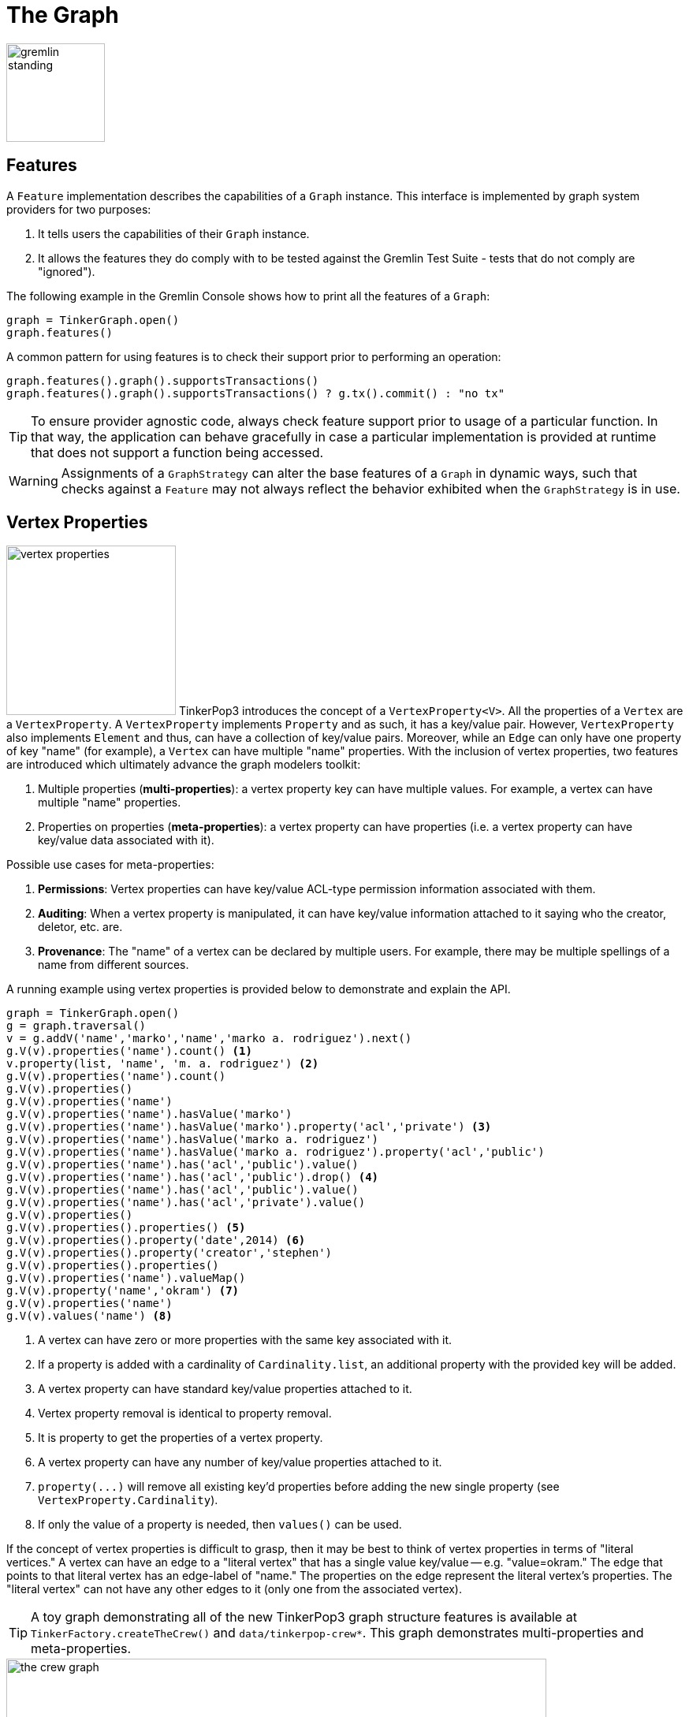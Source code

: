 ////
Licensed to the Apache Software Foundation (ASF) under one or more
contributor license agreements.  See the NOTICE file distributed with
this work for additional information regarding copyright ownership.
The ASF licenses this file to You under the Apache License, Version 2.0
(the "License"); you may not use this file except in compliance with
the License.  You may obtain a copy of the License at

  http://www.apache.org/licenses/LICENSE-2.0

Unless required by applicable law or agreed to in writing, software
distributed under the License is distributed on an "AS IS" BASIS,
WITHOUT WARRANTIES OR CONDITIONS OF ANY KIND, either express or implied.
See the License for the specific language governing permissions and
limitations under the License.
////
[[graph]]
The Graph
=========

image::gremlin-standing.png[width=125]

Features
--------

A `Feature` implementation describes the capabilities of a `Graph` instance. This interface is implemented by graph
system providers for two purposes:

. It tells users the capabilities of their `Graph` instance.
. It allows the features they do comply with to be tested against the Gremlin Test Suite - tests that do not comply are "ignored").

The following example in the Gremlin Console shows how to print all the features of a `Graph`:

[gremlin-groovy]
----
graph = TinkerGraph.open()
graph.features()
----

A common pattern for using features is to check their support prior to performing an operation:

[gremlin-groovy]
----
graph.features().graph().supportsTransactions()
graph.features().graph().supportsTransactions() ? g.tx().commit() : "no tx"
----

TIP: To ensure provider agnostic code, always check feature support prior to usage of a particular function.  In that
way, the application can behave gracefully in case a particular implementation is provided at runtime that does not
support a function being accessed.

WARNING: Assignments of a `GraphStrategy` can alter the base features of a `Graph` in dynamic ways, such that checks
against a `Feature` may not always reflect the behavior exhibited when the `GraphStrategy` is in use.

[[vertex-properties]]
Vertex Properties
-----------------

image:vertex-properties.png[width=215,float=left] TinkerPop3 introduces the concept of a `VertexProperty<V>`. All the
properties of a `Vertex` are a `VertexProperty`. A `VertexProperty` implements `Property` and as such, it has a
key/value pair. However, `VertexProperty` also implements `Element` and thus, can have a collection of key/value
pairs. Moreover, while an `Edge` can only have one property of key "name" (for example), a `Vertex` can have multiple
"name" properties. With the inclusion of vertex properties, two features are introduced which ultimately advance the
graph modelers toolkit:

. Multiple properties (*multi-properties*): a vertex property key can have multiple values.  For example, a vertex can have
multiple "name" properties.
. Properties on properties (*meta-properties*): a vertex property can have properties (i.e. a vertex property can
have key/value data associated with it).

Possible use cases for meta-properties:

. *Permissions*: Vertex properties can have key/value ACL-type permission information associated with them.
. *Auditing*: When a vertex property is manipulated, it can have key/value information attached to it saying who the
creator, deletor, etc. are.
. *Provenance*: The "name" of a vertex can be declared by multiple users.  For example, there may be multiple spellings
of a name from different sources.

A running example using vertex properties is provided below to demonstrate and explain the API.

[gremlin-groovy]
----
graph = TinkerGraph.open()
g = graph.traversal()
v = g.addV('name','marko','name','marko a. rodriguez').next()
g.V(v).properties('name').count() <1>
v.property(list, 'name', 'm. a. rodriguez') <2>
g.V(v).properties('name').count()
g.V(v).properties()
g.V(v).properties('name')
g.V(v).properties('name').hasValue('marko')
g.V(v).properties('name').hasValue('marko').property('acl','private') <3>
g.V(v).properties('name').hasValue('marko a. rodriguez')
g.V(v).properties('name').hasValue('marko a. rodriguez').property('acl','public')
g.V(v).properties('name').has('acl','public').value()
g.V(v).properties('name').has('acl','public').drop() <4>
g.V(v).properties('name').has('acl','public').value()
g.V(v).properties('name').has('acl','private').value()
g.V(v).properties()
g.V(v).properties().properties() <5>
g.V(v).properties().property('date',2014) <6>
g.V(v).properties().property('creator','stephen')
g.V(v).properties().properties()
g.V(v).properties('name').valueMap()
g.V(v).property('name','okram') <7>
g.V(v).properties('name')
g.V(v).values('name') <8>
----

<1> A vertex can have zero or more properties with the same key associated with it.
<2> If a property is added with a cardinality of `Cardinality.list`, an additional property with the provided key will be added.
<3> A vertex property can have standard key/value properties attached to it.
<4> Vertex property removal is identical to property removal.
<5> It is property to get the properties of a vertex property.
<6> A vertex property can have any number of key/value properties attached to it.
<7> `property(...)` will remove all existing key'd properties before adding the new single property (see `VertexProperty.Cardinality`).
<8> If only the value of a property is needed, then `values()` can be used.

If the concept of vertex properties is difficult to grasp, then it may be best to think of vertex properties in terms
of "literal vertices." A vertex can have an edge to a "literal vertex" that has a single value key/value -- e.g.
"value=okram." The edge that points to that literal vertex has an edge-label of "name." The properties on the edge
represent the literal vertex's properties. The "literal vertex" can not have any other edges to it (only one from the
associated vertex).

[[the-crew-toy-graph]]
TIP: A toy graph demonstrating all of the new TinkerPop3 graph structure features is available at
`TinkerFactory.createTheCrew()` and `data/tinkerpop-crew*`. This graph demonstrates multi-properties and meta-properties.

.TinkerPop Crew
image::the-crew-graph.png[width=685]

[gremlin-groovy,theCrew]
----
g.V().as('a').
      properties('location').as('b').
      hasNot('endTime').as('c').
      select('a','b','c').by('name').by(value).by('startTime') // determine the current location of each person
g.V().has('name','gremlin').inE('uses').
      order().by('skill',incr).as('a').
      outV().as('b').
      select('a','b').by('skill').by('name') // rank the users of gremlin by their skill level
----

Graph Variables
---------------

TinkerPop3 introduces the concept of `Graph.Variables`. Variables are key/value pairs associated with the graph
itself -- in essence, a `Map<String,Object>`. These variables are intended to store metadata about the graph. Example
use cases include:

 * *Schema information*: What do the namespace prefixes resolve to and when was the schema last modified?
 * *Global permissions*: What are the access rights for particular groups?
 * *System user information*: Who are the admins of the system?

An example of graph variables in use is presented below:

[gremlin-groovy]
----
graph = TinkerGraph.open()
graph.variables()
graph.variables().set('systemAdmins',['stephen','peter','pavel'])
graph.variables().set('systemUsers',['matthias','marko','josh'])
graph.variables().keys()
graph.variables().get('systemUsers')
graph.variables().get('systemUsers').get()
graph.variables().remove('systemAdmins')
graph.variables().keys()
----

IMPORTANT: Graph variables are not intended to be subject to heavy, concurrent mutation nor to be used in complex
computations. The intention is to have a location to store data about the graph for administrative purposes.

[[transactions]]
Graph Transactions
------------------

image:gremlin-coins.png[width=100,float=right] A link:http://en.wikipedia.org/wiki/Database_transaction[database transaction]
represents a unit of work to execute against the database.  Transactions are controlled by an implementation of the
`Transaction` interface and that object can be obtained from the `Graph` interface using the `tx()` method.  It is
important to note that the `Transaction` object does not represent a "transaction" itself.  It merely exposes the
methods for working with transactions (e.g. committing, rolling back, etc).

Most `Graph` implementations that `supportsTransactions` will implement an "automatic" `ThreadLocal` transaction,
which means that when a read or write occurs after the `Graph` is instantiated, a transaction is automatically
started within that thread.  There is no need to manually call a method to "create" or "start" a transaction.  Simply
modify the graph as required and call `graph.tx().commit()` to apply changes or `graph.tx().rollback()` to undo them.
When the next read or write action occurs against the graph, a new transaction will be started within that current
thread of execution.

When using transactions in this fashion, especially in web application (e.g. HTTP server), it is important to ensure
that transactions do not leak from one request to the next.  In other words, unless a client is somehow bound via
session to process every request on the same server thread, every request must be committed or rolled back at the end
of the request.  By ensuring that the request encapsulates a transaction, it ensures that a future request processed
on a server thread is starting in a fresh transactional state and will not have access to the remains of one from an
earlier request. A good strategy is to rollback a transaction at the start of a request, so that if it so happens that
a transactional leak does occur between requests somehow, a fresh transaction is assured by the fresh request.

TIP: The `tx()` method is on the `Graph` interface, but it is also available on the `TraversalSource` spawned from a
`Graph`.  Calls to `TraversalSource.tx()` are proxied through to the underlying `Graph` as a convenience.

Configuring
~~~~~~~~~~~

Determining when a transaction starts is dependent upon the behavior assigned to the `Transaction`.  It is up to the
`Graph` implementation to determine the default behavior and unless the implementation doesn't allow it, the behavior
itself can be altered via these `Transaction` methods:

[source,java]
----
public Transaction onReadWrite(final Consumer<Transaction> consumer);

public Transaction onClose(final Consumer<Transaction> consumer);
----

Providing a `Consumer` function to `onReadWrite` allows definition of how a transaction starts when a read or a write
occurs. `Transaction.READ_WRITE_BEHAVIOR` contains pre-defined `Consumer` functions to supply to the `onReadWrite`
method.  It has two options:

* `AUTO` - automatic transactions where the transaction is started implicitly to the read or write operation
* `MANUAL` - manual transactions where it is up to the user to explicitly open a transaction, throwing an exception
if the transaction is not open

Providing a `Consumer` function to `onClose` allows configuration of how a transaction is handled when
`Transaction.close()` is called.  `Transaction.CLOSE_BEHAVIOR` has several pre-defined options that can be supplied to
this method:

* `COMMIT` - automatically commit an open transaction
* `ROLLBACK` - automatically rollback an open transaction
* `MANUAL` - throw an exception if a transaction is open, forcing the user to explicitly close the transaction

IMPORTANT: As transactions are `ThreadLocal` in nature, so are the transaction configurations for `onReadWrite` and
`onClose`.

Once there is an understanding for how transactions are configured, most of the rest of the `Transaction` interface
is self-explanatory. Note that <<neo4j-gremlin,Neo4j-Gremlin>> is used for the examples to follow as TinkerGraph does
not support transactions.

[source,groovy]
----
gremlin> graph = Neo4jGraph.open('/tmp/neo4j')
==>neo4jgraph[EmbeddedGraphDatabase [/tmp/neo4j]]
gremlin> graph.features()
==>FEATURES
> GraphFeatures
>-- Transactions: true  <1>
>-- Computer: false
>-- Persistence: true
...
gremlin> graph.tx().onReadWrite(Transaction.READ_WRITE_BEHAVIOR.AUTO) <2>
==>org.apache.tinkerpop.gremlin.neo4j.structure.Neo4jGraph$Neo4jTransaction@1c067c0d
gremlin> graph.addVertex("name","stephen")  <3>
==>v[0]
gremlin> graph.tx().commit() <4>
==>null
gremlin> graph.tx().onReadWrite(Transaction.READ_WRITE_BEHAVIOR.MANUAL) <5>
==>org.apache.tinkerpop.gremlin.neo4j.structure.Neo4jGraph$Neo4jTransaction@1c067c0d
gremlin> graph.tx().isOpen()
==>false
gremlin> graph.addVertex("name","marko") <6>
Open a transaction before attempting to read/write the transaction
gremlin> graph.tx().open() <7>
==>null
gremlin> graph.addVertex("name","marko") <8>
==>v[1]
gremlin> graph.tx().commit()
==>null
----

<1> Check `features` to ensure that the graph supports transactions.
<2> By default, `Neo4jGraph` is configured with "automatic" transactions, so it is set here for demonstration purposes only.
<3> When the vertex is added, the transaction is automatically started.  From this point, more mutations can be staged
or other read operations executed in the context of that open transaction.
<4> Calling `commit` finalizes the transaction.
<5> Change transaction behavior to require manual control.
<6> Adding a vertex now results in failure because the transaction was not explicitly opened.
<7> Explicitly open a transaction.
<8> Adding a vertex now succeeds as the transaction was manually opened.

NOTE: It may be important to consult the documentation of the `Graph` implementation you are using when it comes to the
specifics of how transactions will behave.  TinkerPop allows some latitude in this area and implementations may not have
the exact same behaviors and link:https://en.wikipedia.org/wiki/ACID[ACID] guarantees.

Retries
~~~~~~~

There are times when transactions fail.  Failure may be indicative of some permanent condition, but other failures
might simply require the transaction to be retried for possible future success. The `Transaction` object also exposes
a method for executing automatic transaction retries:

[gremlin-groovy]
----
graph = Neo4jGraph.open('/tmp/neo4j')
graph.tx().submit {it.addVertex("name","josh")}.retry(10)
graph.tx().submit {it.addVertex("name","daniel")}.exponentialBackoff(10)
graph.close()
----

As shown above, the `submit` method takes a `Function<Graph, R>` which is the unit of work to execute and possibly
retry on failure.  The method returns a `Transaction.Workload` object which has a number of default methods for common
retry strategies.  It is also possible to supply a custom retry function if a default one does not suit the required
purpose.

Threaded Transactions
~~~~~~~~~~~~~~~~~~~~~

Most `Graph` implementations that support transactions do so in a `ThreadLocal` manner, where the current transaction
is bound to the current thread of execution. Consider the following example to demonstrate:

[source,java]
----
graph.addVertex("name","stephen");

Thread t1 = new Thread(() -> {
    graph.addVertex("name","josh");
});

Thread t2 = new Thread(() -> {
    graph.addVertex("name","marko");
});

t1.start()
t2.start()

t1.join()
t2.join()

graph.tx().commit();
----

The above code shows three vertices added to `graph` in three different threads: the current thread, `t1` and
`t2`.  One might expect that by the time this body of code finished executing, that there would be three vertices
persisted to the `Graph`.  However, given the `ThreadLocal` nature of transactions, there really were three separate
transactions created in that body of code (i.e. one for each thread of execution) and the only one committed was the
first call to `addVertex` in the primary thread of execution.  The other two calls to that method within `t1` and `t2`
were never committed and thus orphaned.

A `Graph` that `supportsThreadedTransactions` is one that allows for a `Graph` to operate outside of that constraint,
thus allowing multiple threads to operate within the same transaction.  Therefore, if there was a need to have three
different threads operating within the same transaction, the above code could be re-written as follows:

[source,java]
----
Graph threaded = graph.tx().createThreadedTx();
threaded.addVertex("name","stephen");

Thread t1 = new Thread(() -> {
    threaded.addVertex("name","josh");
});

Thread t2 = new Thread(() -> {
    threaded.addVertex("name","marko");
});

t1.start()
t2.start()

t1.join()
t2.join()

threaded.tx().commit();
----

In the above case, the call to `graph.tx().createThreadedTx()` creates a new `Graph` instance that is unbound from the
`ThreadLocal` transaction, thus allowing each thread to operate on it in the same context.  In this case, there would
be three separate vertices persisted to the `Graph`.

Gremlin I/O
-----------

image:gremlin-io.png[width=250,float=right] The task of getting data in and out of `Graph` instances is the job of
the Gremlin I/O packages.  Gremlin I/O provides two interfaces for reading and writing `Graph` instances: `GraphReader`
and `GraphWriter`.  These interfaces expose methods that support:

* Reading and writing an entire `Graph`
* Reading and writing a `Traversal<Vertex>` as adjacency list format
* Reading and writing a single `Vertex` (with and without associated `Edge` objects)
* Reading and writing a single `Edge`
* Reading and writing a single `VertexProperty`
* Reading and writing a single `Property`
* Reading and writing an arbitrary `Object`

In all cases, these methods operate in the currency of `InputStream` and `OutputStream` objects, allowing graphs and
their related elements to be written to and read from files, byte arrays, etc.  The `Graph` interface offers the `io`
method, which provides access to "reader/writer builder" objects that are pre-configured with serializers provided by
the `Graph`, as well as helper methods for the various I/O capabilities. Unless there are very advanced requirements
for the serialization process, it is always best to utilize the methods on the `Io` interface to construct
`GraphReader` and `GraphWriter` instances, as the implementation may provide some custom settings that would otherwise
have to be configured manually by the user to do the serialization.

It is up to the implementations of the `GraphReader` and `GraphWriter` interfaces to choose the methods they
implement and the manner in which they work together.  The only characteristic enforced and expected is that the write
methods should produce output that is compatible with the corresponding read method.  For example, the output of
`writeVertices` should be readable as input to `readVertices` and the output of `writeProperty` should be readable as
input to `readProperty`.

GraphML Reader/Writer
~~~~~~~~~~~~~~~~~~~~~

image:gremlin-graphml.png[width=350,float=left] The link:http://graphml.graphdrawing.org/[GraphML] file format is a
common XML-based representation of a graph. It is widely supported by graph-related tools and libraries making it a
solid interchange format for TinkerPop. In other words, if the intent is to work with graph data in conjunction with
applications outside of TinkerPop, GraphML may be the best choice to do that. Common use cases might be:

* Generate a graph using link:https://networkx.github.io/[NetworkX], export it with GraphML and import it to TinkerPop.
* Produce a subgraph and export it to GraphML to be consumed by and visualized in link:https://gephi.org/[Gephi].
* Migrate the data of an entire graph to a different graph database not supported by TinkerPop.

As GraphML is a specification for the serialization of an entire graph and not the individual elements of a graph,
methods that support input and output of single vertices, edges, etc. are not supported.

WARNING: GraphML is a "lossy" format in that it only supports primitive values for properties and does not have
support for `Graph` variables.  It will use `toString` to serialize property values outside of those primitives.

WARNING: GraphML as a specification allows for `<edge>` and `<node>` elements to appear in any order.  Most software
that writes GraphML (including as TinkerPop's `GraphMLWriter`) write `<node>` elements before `<edge>` elements.  However it
is important to note that `GraphMLReader` will read this data in order and order can matter.  This is because TinkerPop
does not allow the vertex label to be changed after the vertex has been created.  Therefore, if an `<edge>` element
comes before the `<node>`, the label on the vertex will be ignored.  It is thus better to order `<node>` elements in the
GraphML to appear before all `<edge>` elements if vertex labels are important to the graph.

The following code shows how to write a `Graph` instance to file called `tinkerpop-modern.xml` and then how to read
that file back into a different instance:

[source,java]
----
final Graph graph = TinkerFactory.createModern();
graph.io(IoCore.graphml()).writeGraph("tinkerpop-modern.xml");
final Graph newGraph = TinkerGraph.open();
newGraph.io(IoCore.graphml()).readGraph("tinkerpop-modern.xml");
----

If a custom configuration is required, then have the `Graph` generate a `GraphReader` or `GraphWriter` "builder" instance:

[source,java]
----
final Graph graph = TinkerFactory.createModern();
try (final OutputStream os = new FileOutputStream("tinkerpop-modern.xml")) {
    graph.io(IoCore.graphml()).writer().normalize(true).create().writeGraph(os, graph);
}

final Graph newGraph = TinkerGraph.open();
try (final InputStream stream = new FileInputStream("tinkerpop-modern.xml")) {
    newGraph.io(IoCore.graphml()).reader().vertexIdKey("name").create().readGraph(stream, newGraph);
}
----

[[graphson-reader-writer]]
GraphSON Reader/Writer
~~~~~~~~~~~~~~~~~~~~~~

image:gremlin-graphson.png[width=350,float=left] GraphSON is a link:http://json.org/[JSON]-based format extended
from earlier versions of TinkerPop. It is important to note that TinkerPop3's GraphSON is not backwards compatible
with prior TinkerPop GraphSON versions. GraphSON has some support from graph-related application outside of TinkerPop,
but it is generally best used in two cases:

* A text format of the graph or its elements is desired (e.g. debugging, usage in source control, etc.)
* The graph or its elements need to be consumed by code that is not JVM-based (e.g. JavaScript, Python, .NET, etc.)

GraphSON supports all of the `GraphReader` and `GraphWriter` interface methods and can therefore read or write an
entire `Graph`, vertices, arbitrary objects, etc.  The following code shows how to write a `Graph` instance to file
called `tinkerpop-modern.json` and then how to read that file back into a different instance:

[source,java]
----
final Graph graph = TinkerFactory.createModern();
graph.io(IoCore.graphson()).writeGraph("tinkerpop-modern.json");

final Graph newGraph = TinkerGraph.open();
newGraph.io(IoCore.graphson()).readGraph("tinkerpop-modern.json");
----

If a custom configuration is required, then have the `Graph` generate a `GraphReader` or `GraphWriter` "builder" instance:

[source,java]
----
final Graph graph = TinkerFactory.createModern();
try (final OutputStream os = new FileOutputStream("tinkerpop-modern.json")) {
    final GraphSONMapper mapper = graph.io(IoCore.graphson()).mapper().normalize(true).create()
    graph.io(IoCore.graphson()).writer().mapper(mapper).create().writeGraph(os, graph)
}

final Graph newGraph = TinkerGraph.open();
try (final InputStream stream = new FileInputStream("tinkerpop-modern.json")) {
    newGraph.io(IoCore.graphson()).reader().vertexIdKey("name").create().readGraph(stream, newGraph);
}
----

One of the important configuration options of the `GraphSONReader` and `GraphSONWriter` is the ability to embed type
information into the output.  By embedding the types, it becomes possible to serialize a graph without losing type
information that might be important when being consumed by another source.  The importance of this concept is
demonstrated in the following example where a single `Vertex` is written to GraphSON using the Gremlin Console:

[gremlin-groovy]
----
graph = TinkerFactory.createModern()
g = graph.traversal()
f = new ByteArrayOutputStream()
graph.io(graphson()).writer().create().writeVertex(f, g.V(1).next(), BOTH)
f.close()
----

The following GraphSON example shows the output of `GraphSONWriter.writeVertex()` with associated edges:

[source,json]
----
{
    "id": 1,
    "label": "person",
    "outE": {
        "created": [
            {
                "id": 9,
                "inV": 3,
                "properties": {
                    "weight": 0.4
                }
            }
        ],
        "knows": [
            {
                "id": 7,
                "inV": 2,
                "properties": {
                    "weight": 0.5
                }
            },
            {
                "id": 8,
                "inV": 4,
                "properties": {
                    "weight": 1
                }
            }
        ]
    },
    "properties": {
        "name": [
            {
                "id": 0,
                "value": "marko"
            }
        ],
        "age": [
            {
                "id": 1,
                "value": 29
            }
        ]
    }
}
----

The vertex properly serializes to valid JSON but note that a consuming application will not automatically know how to
interpret the numeric values.  In coercing those Java values to JSON, such information is lost.

[[graphson-types-embedding]]
Types embedding
^^^^^^^^^^^^^^^

With a minor change to the construction of the `GraphSONWriter` the lossy nature of GraphSON can be avoided.

[[graphson-1-0-types]]
Types with GraphSON 1.0
+++++++++++++++++++++++

GraphSON 1.0 is the version enabled by default when creating a GraphSON Mapper. Here is how to enable types with
GraphSON 1.0:

[gremlin-groovy]
----
graph = TinkerFactory.createModern()
g = graph.traversal()
f = new ByteArrayOutputStream()
mapper = graph.io(graphson()).mapper().embedTypes(true).create()
graph.io(graphson()).writer().mapper(mapper).create().writeVertex(f, g.V(1).next(), BOTH)
f.close()
----

In the above code, the `embedTypes` option is set to `true` and the output below shows the difference in the output:

[source,json]
----
{
    "@class": "java.util.HashMap",
    "id": 1,
    "label": "person",
    "outE": {
        "@class": "java.util.HashMap",
        "created": [
            "java.util.ArrayList",
            [
                {
                    "@class": "java.util.HashMap",
                    "id": 9,
                    "inV": 3,
                    "properties": {
                        "@class": "java.util.HashMap",
                        "weight": 0.4
                    }
                }
            ]
        ],
        "knows": [
            "java.util.ArrayList",
            [
                {
                    "@class": "java.util.HashMap",
                    "id": 7,
                    "inV": 2,
                    "properties": {
                        "@class": "java.util.HashMap",
                        "weight": 0.5
                    }
                },
                {
                    "@class": "java.util.HashMap",
                    "id": 8,
                    "inV": 4,
                    "properties": {
                        "@class": "java.util.HashMap",
                        "weight": 1
                    }
                }
            ]
        ]
    },
    "properties": {
        "@class": "java.util.HashMap",
        "name": [
            "java.util.ArrayList",
            [
                {
                    "@class": "java.util.HashMap",
                    "id": [
                        "java.lang.Long",
                        0
                    ],
                    "value": "marko"
                }
            ]
        ],
        "age": [
            "java.util.ArrayList",
            [
                {
                    "@class": "java.util.HashMap",
                    "id": [
                        "java.lang.Long",
                        1
                    ],
                    "value": 29
                }
            ]
        ]
    }
}
----

The ambiguity of components of the GraphSON is now removed by the `@class` property, which contains Java class
information for the data it is associated with.  The `@class` property is used for all non-final types, with the
exception of a small number of "natural" types (String, Boolean, Integer, and Double) which can be correctly inferred
from JSON typing.  While the output is more verbose, it comes with the security of not losing type information.  While
non-JVM languages won't be able to consume this information automatically, at least there is a hint as to how the
values should be coerced back into the correct types in the target language.

[[graphson-2-0-types]]
GraphSON 2.0
++++++++++++

GraphSON 2.0 has been introduced to improve the format of the typed values from GraphSON 1.0. It provides non-Java
centric types information in a consistent format.

With GraphSON 2.0, types are enabled by default.

The type format is:

* Non typed value - `value`
* Typed value     - `{"@type":"typeID", "@value":value}`

TypeIDs are composed of 2 parts, a namespace, and a type name, in the format `"namespace:typename"`.
A namespace gives the possibility for TinkerPop implementors to categorize custom types they may implement
and avoid collision with existing TinkerPop types. By default, TinkerPop types will have the
namespace `g`.

GraphSON 2.0 will provide type information for any value that is not `String`, `Boolean`, `Map` or `Collection`.
TinkerPop includes types for graph elements:

* Vertex - `g:Vertex`
* Edge - `g:Edge`
* VertexPropery - `g:VertexProperty`
* Property - `g:Property`
* Path - `g:Path`
* Tree - `g:Tree`
* Graph - `g:Graph`
* Metrics - `g:Metrics`
* TraversalMetrics - `g:TraversalMetrics`

GraphSON 2.0 can also be configured with "extended" types that build on top of the core types in the "g" namespace.
The extended types are in the "gx" namespace as exposed by `GraphSONXModuleV2d0` and includes additional types like
mappings to Java's `java.time.*` classes, `BigInteger`, `BigDecimal` and others. This module can be added when building
a `GraphSONMapper` by calling the `addCustomModule()` method on the `Builder`.

IMPORTANT: When using the extended type system in Gremlin Server, support for these types when used in the context of
Gremlin Language Variants is dependent on the programming language, the driver and its serializers. These
implementations are only required to support the core types and not the extended ones.

Here's the same previous example of GraphSON 1.0, but with GraphSON 2.0:

[gremlin-groovy]
----
graph = TinkerFactory.createModern()
g = graph.traversal()
f = new ByteArrayOutputStream()
mapper = graph.io(graphson()).mapper().version(GraphSONVersion.V2_0).create()
graph.io(graphson()).writer().mapper(mapper).create().writeVertex(f, g.V(1).next(), BOTH)
f.close()
----

Creating a GraphSON 2.0 mapper is done by calling `.version(GraphSONVersion.V2_0)` on the mapper builder. Here's is the
example output from the code above:

[source, json]
----
{
    "@type": "g:Vertex",
    "@value": {
        "id": {
            "@type": "g:Int32",
            "@value": 1
        },
        "label": "person",
        "properties": {
            "name": [{
                "@type": "g:VertexProperty",
                "@value": {
                    "id": {
                        "@type": "g:Int64",
                        "@value": 0
                    },
                    "value": "marko",
                    "label": "name"
                }
            }],
            "uuid": [{
                "@type": "g:VertexProperty",
                "@value": {
                    "id": {
                        "@type": "g:Int64",
                        "@value": 12
                    },
                    "value": {
                        "@type": "g:UUID",
                        "@value": "829c7ddb-3831-4687-a872-e25201230cd3"
                    },
                    "label": "uuid"
                }
            }],
            "age": [{
                "@type": "g:VertexProperty",
                "@value": {
                    "id": {
                        "@type": "g:Int64",
                        "@value": 1
                    },
                    "value": {
                        "@type": "g:Int32",
                        "@value": 29
                    },
                    "label": "age"
                }
            }]
        }
    }
}
----

Types can be disabled when creating a GraphSON 2.0 `Mapper` with:

[source,groovy]
----
graph.io(graphson()).mapper().
      version(GraphSONVersion.V2_0).
      typeInfo(GraphSONMapper.TypeInfo.NO_TYPES).create()
----

By disabling types, the JSON payload produced will lack the extra information that is written for types. Please note,
disabling types can be unsafe with regards to the written data in that types can be lost.

[[gryo-reader-writer]]
Gryo Reader/Writer
~~~~~~~~~~~~~~~~~~

image:gremlin-kryo.png[width=400,float=left] link:https://github.com/EsotericSoftware/kryo[Kryo] is a popular
serialization package for the JVM. Gremlin-Kryo is a binary `Graph` serialization format for use on the JVM by JVM
languages. It is designed to be space efficient, non-lossy and is promoted as the standard format to use when working
with graph data inside of the TinkerPop stack. A list of common use cases is presented below:

* Migration from one Gremlin Structure implementation to another (e.g. `TinkerGraph` to `Neo4jGraph`)
* Serialization of individual graph elements to be sent over the network to another JVM.
* Backups of in-memory graphs or subgraphs.

WARNING: When migrating between Gremlin Structure implementations, Kryo may not lose data, but it is important to
consider the features of each `Graph` and whether or not the data types supported in one will be supported in the
other.  Failure to do so, may result in errors.

Kryo supports all of the `GraphReader` and `GraphWriter` interface methods and can therefore read or write an entire
`Graph`, vertices, edges, etc.  The following code shows how to write a `Graph` instance to file called
`tinkerpop-modern.kryo` and then how to read that file back into a different instance:

[source,java]
----
final Graph graph = TinkerFactory.createModern();
graph.io(IoCore.gryo()).writeGraph("tinkerpop-modern.kryo");

final Graph newGraph = TinkerGraph.open();
newGraph.io(IoCore.gryo()).readGraph("tinkerpop-modern.kryo");
----

If a custom configuration is required, then have the `Graph` generate a `GraphReader` or `GraphWriter` "builder" instance:

[source,java]
----
final Graph graph = TinkerFactory.createModern();
try (final OutputStream os = new FileOutputStream("tinkerpop-modern.kryo")) {
    graph.io(IoCore.gryo()).writer().create().writeGraph(os, graph);
}

final Graph newGraph = TinkerGraph.open();
try (final InputStream stream = new FileInputStream("tinkerpop-modern.kryo")) {
    newGraph.io(IoCore.gryo()).reader().vertexIdKey("name").create().readGraph(stream, newGraph);
}
----

NOTE: The preferred extension for files names produced by Gryo is `.kryo`.

TinkerPop2 Data Migration
~~~~~~~~~~~~~~~~~~~~~~~~~

image:data-migration.png[width=300,float=right] For those using TinkerPop2, migrating to TinkerPop3 will mean a number
of programming changes, but may also require a migration of the data depending on the graph implementation.  For
example, trying to open `TinkerGraph` data from TinkerPop2 with TinkerPop3 code will not work, however opening a
TinkerPop2 `Neo4jGraph` with a TinkerPop3 `Neo4jGraph` should work provided there aren't Neo4j version compatibility
mismatches preventing the read.

If such a situation arises that a particular TinkerPop2 `Graph` can not be read by TinkerPop3, a "legacy" data
migration approach exists.  The migration involves writing the TinkerPop2 `Graph` to GraphSON, then reading it to
TinkerPop3 with the `LegacyGraphSONReader` (a limited implementation of the `GraphReader` interface).

The following represents an example migration of the "classic" toy graph.  In this example, the "classic" graph is
saved to GraphSON using TinkerPop2.

[source,groovy]
----
gremlin> Gremlin.version()
==>2.5.z
gremlin> graph = TinkerGraphFactory.createTinkerGraph()
==>tinkergraph[vertices:6 edges:6]
gremlin> GraphSONWriter.outputGraph(graph,'/tmp/tp2.json',GraphSONMode.EXTENDED)
==>null
----

The above console session uses the `gremlin-groovy` distribution from TinkerPop2.  It is important to generate the
`tp2.json` file using the `EXTENDED` mode as it will include data types when necessary which will help limit
"lossiness" on the TinkerPop3 side when imported.  Once `tp2.json` is created, it can then be imported to a TinkerPop3
`Graph`.

[source,groovy]
----
gremlin> Gremlin.version()
==>x.y.z
gremlin> graph = TinkerGraph.open()
==>tinkergraph[vertices:0 edges:0]
gremlin> r = LegacyGraphSONReader.build().create()
==>org.apache.tinkerpop.gremlin.structure.io.graphson.LegacyGraphSONReader@64337702
gremlin> r.readGraph(new FileInputStream('/tmp/tp2.json'), graph)
==>null
gremlin> g = graph.traversal()
==>graphtraversalsource[tinkergraph[vertices:6 edges:6], standard]
gremlin> g.E()
==>e[11][4-created->3]
==>e[12][6-created->3]
==>e[7][1-knows->2]
==>e[8][1-knows->4]
==>e[9][1-created->3]
==>e[10][4-created->5]
----

Namespace Conventions
---------------------

End users, <<implementations,graph system providers>>, <<graphcomputer,`GraphComputer`>> algorithm designers,
<<gremlin-plugins,GremlinPlugin>> creators, etc. all leverage properties on elements to store information. There are
a few conventions that should be respected when naming property keys to ensure that conflicts between these
stakeholders do not conflict.

* End users are granted the _flat namespace_ (e.g. `name`, `age`, `location`) to key their properties and label their elements.
* Graph system providers are granted the _hidden namespace_ (e.g. `~metadata`) to key their properties and labels.
Data keyed as such is only accessible via the graph system implementation and no other stakeholders are granted read
nor write access to data prefixed with "~" (see `Graph.Hidden`). Test coverage and exceptions exist to ensure that
graph systems respect this hard boundary.
* <<vertexprogram,`VertexProgram`>> and <<mapreduce,`MapReduce`>> developers should, like `GraphStrategy` developers,
leverage _qualified namespaces_ particular to their domain (e.g. `mydomain.myvertexprogram.computedata`).
* `GremlinPlugin` creators should prefix their plugin name with their domain (e.g. `mydomain.myplugin`).

IMPORTANT: TinkerPop uses `tinkerpop.` and `gremlin.` as the prefixes for provided strategies, vertex programs, map
reduce implementations, and plugins.

The only truly protected namespace is the _hidden namespace_ provided to graph systems. From there, it's up to
engineers to respect the namespacing conventions presented.
